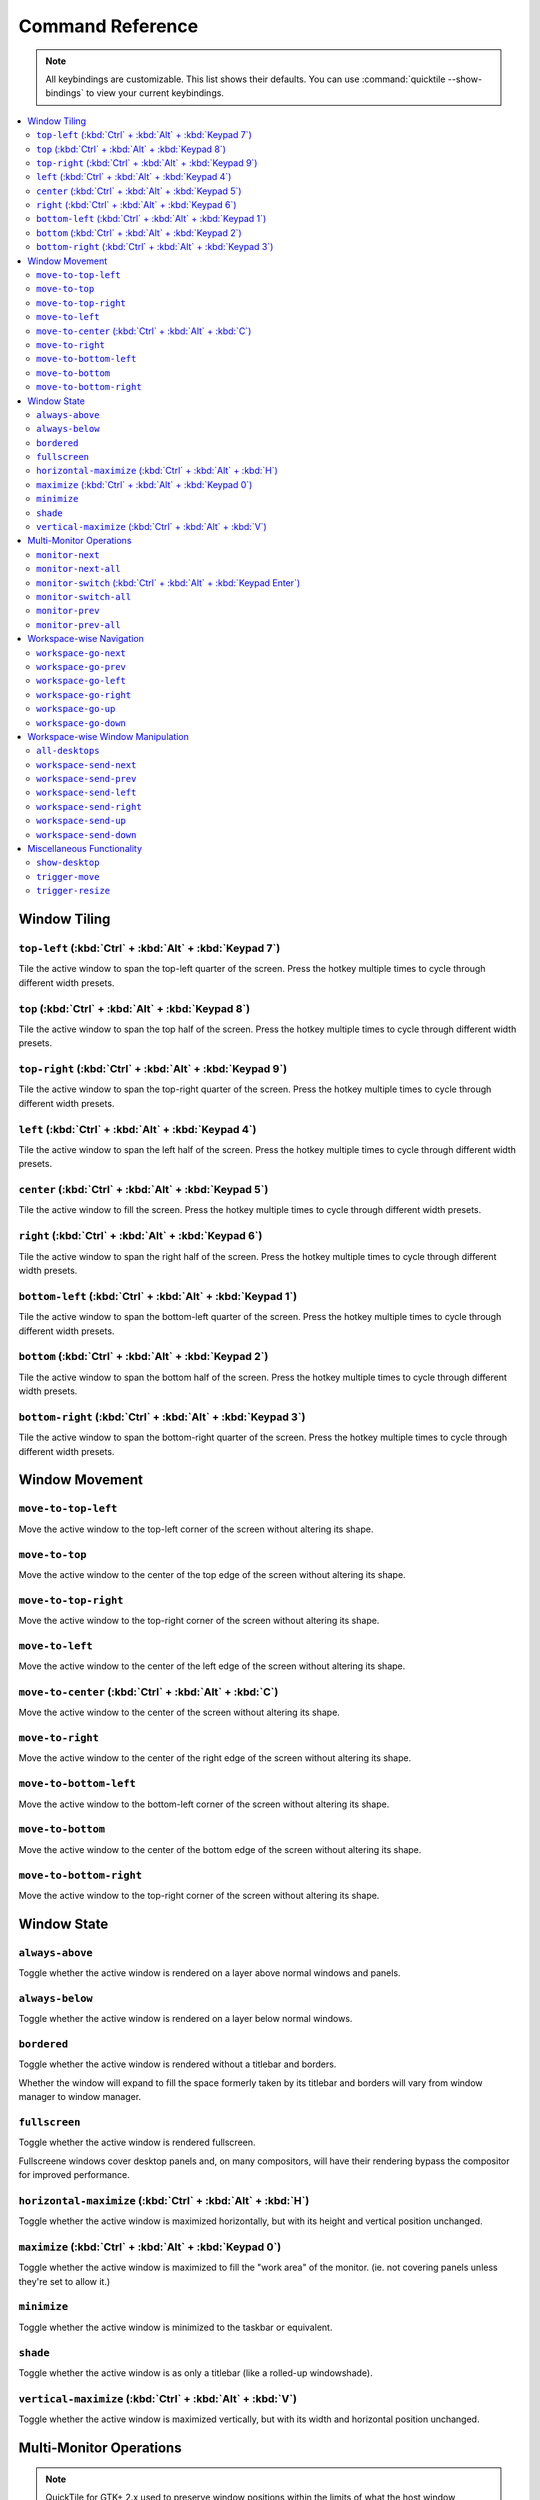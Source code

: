 Command Reference
=================

.. note:: All keybindings are customizable. This list shows their defaults.
          You can use :command:`quicktile --show-bindings` to view your current
          keybindings.

.. contents::
   :local:

Window Tiling
-------------

``top-left`` (:kbd:`Ctrl` + :kbd:`Alt` + :kbd:`Keypad 7`)
^^^^^^^^^^^^^^^^^^^^^^^^^^^^^^^^^^^^^^^^^^^^^^^^^^^^^^^^^

Tile the active window to span the top-left quarter of the screen. Press the hotkey multiple times to cycle through different width presets.

.. image:: diagrams/png/top-left.png
   :alt: diagram

``top`` (:kbd:`Ctrl` + :kbd:`Alt` + :kbd:`Keypad 8`)
^^^^^^^^^^^^^^^^^^^^^^^^^^^^^^^^^^^^^^^^^^^^^^^^^^^^

Tile the active window to span the top half of the screen. Press the hotkey multiple times to cycle through different width presets.

.. image:: diagrams/png/top.png
   :alt: diagram

``top-right`` (:kbd:`Ctrl` + :kbd:`Alt` + :kbd:`Keypad 9`)
^^^^^^^^^^^^^^^^^^^^^^^^^^^^^^^^^^^^^^^^^^^^^^^^^^^^^^^^^^

Tile the active window to span the top-right quarter of the screen. Press the hotkey multiple times to cycle through different width presets.

.. image:: diagrams/png/top-right.png
   :alt: diagram

``left`` (:kbd:`Ctrl` + :kbd:`Alt` + :kbd:`Keypad 4`)
^^^^^^^^^^^^^^^^^^^^^^^^^^^^^^^^^^^^^^^^^^^^^^^^^^^^^

Tile the active window to span the left half of the screen. Press the hotkey multiple times to cycle through different width presets.

.. image:: diagrams/png/left.png
   :alt: diagram

``center`` (:kbd:`Ctrl` + :kbd:`Alt` + :kbd:`Keypad 5`)
^^^^^^^^^^^^^^^^^^^^^^^^^^^^^^^^^^^^^^^^^^^^^^^^^^^^^^^

Tile the active window to fill the screen. Press the hotkey multiple times to cycle through different width presets.

.. image:: diagrams/png/center.png
   :alt: diagram

``right`` (:kbd:`Ctrl` + :kbd:`Alt` + :kbd:`Keypad 6`)
^^^^^^^^^^^^^^^^^^^^^^^^^^^^^^^^^^^^^^^^^^^^^^^^^^^^^^

Tile the active window to span the right half of the screen. Press the hotkey multiple times to cycle through different width presets.

.. image:: diagrams/png/right.png
   :alt: diagram

``bottom-left`` (:kbd:`Ctrl` + :kbd:`Alt` + :kbd:`Keypad 1`)
^^^^^^^^^^^^^^^^^^^^^^^^^^^^^^^^^^^^^^^^^^^^^^^^^^^^^^^^^^^^

Tile the active window to span the bottom-left quarter of the screen. Press the hotkey multiple times to cycle through different width presets.

.. image:: diagrams/png/bottom-left.png
   :alt: diagram

``bottom`` (:kbd:`Ctrl` + :kbd:`Alt` + :kbd:`Keypad 2`)
^^^^^^^^^^^^^^^^^^^^^^^^^^^^^^^^^^^^^^^^^^^^^^^^^^^^^^^

Tile the active window to span the bottom half of the screen. Press the hotkey multiple times to cycle through different width presets.

.. image:: diagrams/png/bottom.png
   :alt: diagram


``bottom-right`` (:kbd:`Ctrl` + :kbd:`Alt` + :kbd:`Keypad 3`)
^^^^^^^^^^^^^^^^^^^^^^^^^^^^^^^^^^^^^^^^^^^^^^^^^^^^^^^^^^^^^

Tile the active window to span the bottom-right quarter of the screen. Press the hotkey multiple times to cycle through different width presets.

.. image:: diagrams/png/bottom-right.png
   :alt: diagram

Window Movement
---------------

``move-to-top-left``
^^^^^^^^^^^^^^^^^^^^

Move the active window to the top-left corner of the screen without altering its shape.

.. image:: diagrams/png/move-to-top-left.png
   :alt: diagram

``move-to-top``
^^^^^^^^^^^^^^^

Move the active window to the center of the top edge of the screen without
altering its shape.

.. image:: diagrams/png/move-to-top.png
   :alt: diagram


``move-to-top-right``
^^^^^^^^^^^^^^^^^^^^^

Move the active window to the top-right corner of the screen without altering its shape.

.. image:: diagrams/png/move-to-top-right.png
   :alt: diagram

``move-to-left``
^^^^^^^^^^^^^^^^

Move the active window to the center of the left edge of the screen without
altering its shape.

.. image:: diagrams/png/move-to-left.png
   :alt: diagram

``move-to-center`` (:kbd:`Ctrl` + :kbd:`Alt` + :kbd:`C`)
^^^^^^^^^^^^^^^^^^^^^^^^^^^^^^^^^^^^^^^^^^^^^^^^^^^^^^^^

Move the active window to the center of the screen without altering its shape.

.. image:: diagrams/png/move-to-center.png
   :alt: diagram

``move-to-right``
^^^^^^^^^^^^^^^^^

Move the active window to the center of the right edge of the screen without
altering its shape.

.. image:: diagrams/png/move-to-right.png
   :alt: diagram

``move-to-bottom-left``
^^^^^^^^^^^^^^^^^^^^^^^

Move the active window to the bottom-left corner of the screen without altering its shape.

.. image:: diagrams/png/move-to-bottom-left.png
   :alt: diagram


``move-to-bottom``
^^^^^^^^^^^^^^^^^^

Move the active window to the center of the bottom edge of the screen without
altering its shape.

.. image:: diagrams/png/move-to-bottom.png
   :alt: diagram


``move-to-bottom-right``
^^^^^^^^^^^^^^^^^^^^^^^^

Move the active window to the top-right corner of the screen without altering its shape.

.. image:: diagrams/png/move-to-bottom-right.png
   :alt: diagram

Window State
------------

``always-above``
^^^^^^^^^^^^^^^^

Toggle whether the active window is rendered on a layer above normal windows
and panels.

.. image:: diagrams/png/always-above.png
   :alt: diagram

``always-below``
^^^^^^^^^^^^^^^^

Toggle whether the active window is rendered on a layer below normal windows.

.. image:: diagrams/png/always-below.png
   :alt: diagram

``bordered``
^^^^^^^^^^^^

Toggle whether the active window is rendered without a titlebar and borders.

Whether the window will expand to fill the space formerly taken by its titlebar
and borders will vary from window manager to window manager.

.. image:: diagrams/png/bordered.png
   :alt: diagram

``fullscreen``
^^^^^^^^^^^^^^

Toggle whether the active window is rendered fullscreen.

Fullscreene windows cover desktop panels and, on many compositors, will
have their rendering bypass the compositor for improved performance.

.. image:: diagrams/png/fullscreen.png
   :alt: diagram

``horizontal-maximize`` (:kbd:`Ctrl` + :kbd:`Alt` + :kbd:`H`)
^^^^^^^^^^^^^^^^^^^^^^^^^^^^^^^^^^^^^^^^^^^^^^^^^^^^^^^^^^^^^

Toggle whether the active window is maximized horizontally, but with its height and vertical position unchanged.

.. image:: diagrams/png/horizontal-maximize.png
   :alt: diagram

``maximize`` (:kbd:`Ctrl` + :kbd:`Alt` +  :kbd:`Keypad 0`)
^^^^^^^^^^^^^^^^^^^^^^^^^^^^^^^^^^^^^^^^^^^^^^^^^^^^^^^^^^

Toggle whether the active window is maximized to fill the "work area" of the monitor. (ie. not covering panels unless they're set to allow it.)

.. image:: diagrams/png/maximize.png
   :alt: diagram

``minimize``
^^^^^^^^^^^^

Toggle whether the active window is minimized to the taskbar or equivalent.

.. image:: diagrams/png/minimize.png
   :alt: diagram

``shade``
^^^^^^^^^

Toggle whether the active window is as only a titlebar (like a rolled-up windowshade).

.. image:: diagrams/png/shade.png
   :alt: diagram

``vertical-maximize`` (:kbd:`Ctrl` + :kbd:`Alt` +  :kbd:`V`)
^^^^^^^^^^^^^^^^^^^^^^^^^^^^^^^^^^^^^^^^^^^^^^^^^^^^^^^^^^^^

Toggle whether the active window is maximized vertically, but with its width and horizontal position unchanged.

.. image:: diagrams/png/vertical-maximize.png
   :alt: diagram

Multi-Monitor Operations
------------------------

.. note:: QuickTile for GTK+ 2.x used to preserve window positions within the
          limits of what the host window manager allowed, but it was discovered
          that, on a Kubuntu 16.04 LTS desktop consisting of both 1920x1024 and
          1280x1024 monitors, this could result in windows getting lost off the
          edge of the desktop.

          To avoid this, QuickTile for GTK 3.x clamps the position of the
          window to within the usable region of the target monitor.

          When further internal reworks make it possible, the intent is for
          QuickTile to remember the window's position on a per-monitor basis
          so that this position clamping is non-destructive to the user's
          desired layout.

          However, in the interim, please open a feature request on the issue
          tracker if you would make use of a configuration file option to
          disable this safety feature.


``monitor-next``
^^^^^^^^^^^^^^^^

Move the active window to the next monitor, as defined by the
:abbr:`WM (Window Manager)`'s internal numbering.

.. image:: diagrams/png/monitor-next.png
   :alt: diagram

``monitor-next-all``
^^^^^^^^^^^^^^^^^^^^

Move *all* windows to the next monitor, as defined by the
:abbr:`WM (Window Manager)`'s internal numbering.

.. image:: diagrams/png/monitor-next-all.png
   :alt: diagram

``monitor-switch`` (:kbd:`Ctrl` + :kbd:`Alt` +  :kbd:`Keypad Enter`)
^^^^^^^^^^^^^^^^^^^^^^^^^^^^^^^^^^^^^^^^^^^^^^^^^^^^^^^^^^^^^^^^^^^^^

An alias for ``monitor-next`` which will wrap around regardless of the value of
the :ref:`MovementsWrap <MovementsWrap>` setting in the configuration file.

.. image:: diagrams/png/monitor-next.png
   :alt: diagram

.. todo:: Brainstorm ways to distinguish ``-next`` and ``--switch`` visually
   that don't overcomplicate the visuals.

``monitor-switch-all``
^^^^^^^^^^^^^^^^^^^^^^

An alias for ``monitor-next-all`` which will wrap around regardless of the
value of the :ref:`MovementsWrap <MovementsWrap>` setting in the configuration
file.

.. image:: diagrams/png/monitor-next-all.png
   :alt: diagram

.. todo:: Come up with less ambiguous iconography for ``monitor-*-all``

``monitor-prev``
^^^^^^^^^^^^^^^^

Move the active window to the previous monitor, as defined by the
:abbr:`WM (Window Manager)`'s internal numbering.

.. image:: diagrams/png/monitor-prev.png
   :alt: diagram

``monitor-prev-all``
^^^^^^^^^^^^^^^^^^^^

Move *all* windows to the previous monitor, as defined by the
:abbr:`WM (Window Manager)`'s internal numbering.

.. image:: diagrams/png/monitor-prev-all.png
   :alt: diagram

Workspace-wise Navigation
-------------------------

``workspace-go-next``
^^^^^^^^^^^^^^^^^^^^^

Switch focus to the next workspace, by the :abbr:`WM (Window Manager)`'s
internal numbering. Do not move any windows.

.. image:: diagrams/png/workspace-go-next.png
   :alt: diagram

``workspace-go-prev``
^^^^^^^^^^^^^^^^^^^^^

Switch focus to the previous workspace, by the :abbr:`WM (Window Manager)`'s
internal numbering. Do not move any windows.

.. image:: diagrams/png/workspace-go-prev.png
   :alt: diagram

``workspace-go-left``
^^^^^^^^^^^^^^^^^^^^^

Switch focus to the left in the grid of workspaces. Do not move any windows.

For users who have laid out their workspaces in a row, this is equivalent to
``workspace-go-prev`` with the possible exception of wrap-around behaviour.

.. image:: diagrams/png/workspace-go-left.png
   :alt: diagram

``workspace-go-right``
^^^^^^^^^^^^^^^^^^^^^^

Switch focus to the right in the grid of workspaces. Do not move any windows.

For users who have laid out their workspaces in a row, this is equivalent to
``workspace-go-next`` with the possible exception of wrap-around behaviour.

.. image:: diagrams/png/workspace-go-right.png
   :alt: diagram

``workspace-go-up``
^^^^^^^^^^^^^^^^^^^

Switch focus upward in the grid of workspaces. Do not move any windows.

For users who have laid out their workspaces in a column, this is equivalent to
``workspace-go-prev`` with the possible exception of wrap-around behaviour.

.. image:: diagrams/png/workspace-go-up.png
   :alt: diagram

``workspace-go-down``
^^^^^^^^^^^^^^^^^^^^^

Switch focus downward in the grid of workspaces. Do not move any windows.
For users who have laid out their workspaces in a column, this is equivalent to
``workspace-go-next`` with the possible exception of wrap-around behaviour.

.. image:: diagrams/png/workspace-go-down.png
   :alt: diagram

Workspace-wise Window Manipulation
----------------------------------

.. todo:: Decide whether to rework these to "bring" or add such variants and
          update the docs accordingly.

``all-desktops``
^^^^^^^^^^^^^^^^

Toggle whether the active window appears on all desktop/workspaces

.. image:: diagrams/png/all-desktops.png
   :alt: diagram

``workspace-send-next``
^^^^^^^^^^^^^^^^^^^^^^^

Ask the :abbr:`WM (Window Manager)` to move the active window to the next
workspace, as defined by internal numbering.

.. image:: diagrams/png/workspace-send-next.png
   :alt: diagram

``workspace-send-prev``
^^^^^^^^^^^^^^^^^^^^^^^

Ask the :abbr:`WM (Window Manager)` to move the active window to the previous
workspace, as defined by its internal numbering.

.. image:: diagrams/png/workspace-send-prev.png
   :alt: diagram

``workspace-send-left``
^^^^^^^^^^^^^^^^^^^^^^^

Ask the :abbr:`WM (Window Manager)` to move the active window to the left in the grid of workspaces.

For users who have laid out their workspaces in a row, this is equivalent to
``workspace-send-prev`` with the possible exception of wrap-around behaviour.

.. image:: diagrams/png/workspace-send-left.png
   :alt: diagram

``workspace-send-right``
^^^^^^^^^^^^^^^^^^^^^^^^

Ask the :abbr:`WM (Window Manager)` to move the active window to the right in the grid of workspaces.

For users who have laid out their workspaces in a row, this is equivalent to
``workspace-send-next`` with the possible exception of wrap-around behaviour.

.. image:: diagrams/png/workspace-send-right.png
   :alt: diagram

``workspace-send-up``
^^^^^^^^^^^^^^^^^^^^^

Ask the :abbr:`WM (Window Manager)` to move the active window upward in the grid of workspaces.

For users who have laid out their workspaces in a column, this is equivalent to
``workspace-send-prev`` with the possible exception of wrap-around behaviour.

.. image:: diagrams/png/workspace-send-up.png
   :alt: diagram

``workspace-send-down``
^^^^^^^^^^^^^^^^^^^^^^^

Ask the :abbr:`WM (Window Manager)` to move the active window downward in the grid of workspaces.

For users who have laid out their workspaces in a column, this is equivalent to
``workspace-send-next`` with the possible exception of wrap-around behaviour.

.. image:: diagrams/png/workspace-send-down.png
   :alt: diagram

Miscellaneous Functionality
---------------------------

``show-desktop``
^^^^^^^^^^^^^^^^

Ask the :abbr:`WM (Window Manager)` to toggle the visibility of all windows.

Be warned that some WMs will forget about this (it will degenerate into a
normal "everything manually minimized" state) if you re-show your windows
through any means other than triggering this behaviour a second time.

.. image:: diagrams/png/show-desktop.png
   :alt: diagram

``trigger-move``
^^^^^^^^^^^^^^^^

Ask the :abbr:`WM (Window Manager)` to begin a "keyboard-driven move" operation
on the active window.

Typically, this is handled via the arrow keys but it's ultimately up to your
window manager to decide what it means.

.. image:: diagrams/png/trigger-move.png
   :alt: diagram

``trigger-resize``
^^^^^^^^^^^^^^^^^^

Ask the :abbr:`WM (Window Manager)` to begin a "keyboard-driven resize"
operation on the active window.

Typically, this is handled via the arrow keys but it's ultimately up to your
window manager to decide what it means.

.. image:: diagrams/png/trigger-resize.png
   :alt: diagram

----

.. todo:: Move the descriptions into the source code and then make this file
          programmatically generated.

Special thanks to `David Stygstra <https://github.com/stygstra>`_ for creating
the initial 25 diagrams and establishing their style.
